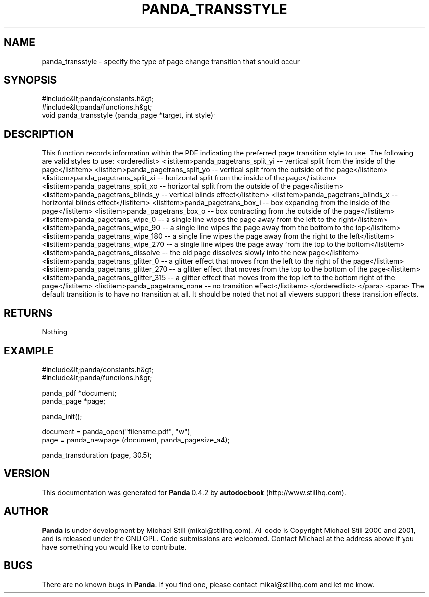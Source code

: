 .\" This manpage has been automatically generated by docbook2man 
.\" from a DocBook document.  This tool can be found at:
.\" <http://shell.ipoline.com/~elmert/comp/docbook2X/> 
.\" Please send any bug reports, improvements, comments, patches, 
.\" etc. to Steve Cheng <steve@ggi-project.org>.
.TH "PANDA_TRANSSTYLE" "3" "29 April 2003" "" ""

.SH NAME
panda_transstyle \- specify the type of page change transition that should occur
.SH SYNOPSIS

.nf
 #include&lt;panda/constants.h&gt;
 #include&lt;panda/functions.h&gt;
 void panda_transstyle (panda_page *target, int style);
.fi
.SH "DESCRIPTION"
.PP
This function records information within the PDF indicating the preferred page transition style to use. The following are valid styles to use:
<orderedlist>
<listitem>panda_pagetrans_split_yi -- vertical split from the inside of the page</listitem>
<listitem>panda_pagetrans_split_yo -- vertical split from the outside of the page</listitem>
<listitem>panda_pagetrans_split_xi -- horizontal split from the inside of the page</listitem>
<listitem>panda_pagetrans_split_xo -- horizontal split from the outside of the page</listitem>
<listitem>panda_pagetrans_blinds_y -- vertical blinds effect</listitem>
<listitem>panda_pagetrans_blinds_x -- horizontal blinds effect</listitem>
<listitem>panda_pagetrans_box_i -- box expanding from the inside of the page</listitem>
<listitem>panda_pagetrans_box_o -- box contracting from the outside of the page</listitem>
<listitem>panda_pagetrans_wipe_0 -- a single line wipes the page away from the left to the right</listitem>
<listitem>panda_pagetrans_wipe_90 -- a single line wipes the page away from the bottom to the top</listitem>
<listitem>panda_pagetrans_wipe_180 -- a single line wipes the page away from the right to the left</listitem>
<listitem>panda_pagetrans_wipe_270 -- a single line wipes the page away from the top to the bottom</listitem>
<listitem>panda_pagetrans_dissolve -- the old page dissolves slowly into the new page</listitem>
<listitem>panda_pagetrans_glitter_0 -- a glitter effect that moves from the left to the right of the page</listitem>
<listitem>panda_pagetrans_glitter_270 -- a glitter effect that moves from the top to the bottom of the page</listitem>
<listitem>panda_pagetrans_glitter_315 -- a glitter effect that moves from the top left to the bottom right of the page</listitem>
<listitem>panda_pagetrans_none -- no transition effect</listitem>
</orderedlist>
</para>
<para>
The default transition is to have no transition at all. It should be noted that not all viewers support these transition effects.
.SH "RETURNS"
.PP
Nothing
.SH "EXAMPLE"

.nf
 #include&lt;panda/constants.h&gt;
 #include&lt;panda/functions.h&gt;
 
 panda_pdf *document;
 panda_page *page;
 
 panda_init();
 
 document = panda_open("filename.pdf", "w");
 page = panda_newpage (document, panda_pagesize_a4);
 
 panda_transduration (page, 30.5);
.fi
.SH "VERSION"
.PP
This documentation was generated for \fBPanda\fR 0.4.2 by \fBautodocbook\fR (http://www.stillhq.com).
.SH "AUTHOR"
.PP
\fBPanda\fR is under development by Michael Still (mikal@stillhq.com). All code is Copyright Michael Still 2000 and 2001,  and is released under the GNU GPL. Code submissions are welcomed. Contact Michael at the address above if you have something you would like to contribute.
.SH "BUGS"
.PP
There  are no known bugs in \fBPanda\fR. If you find one, please contact mikal@stillhq.com and let me know.
